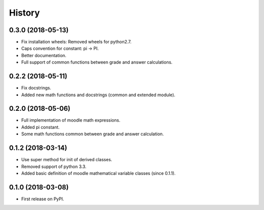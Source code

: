 =======
History
=======

0.3.0 (2018-05-13)
------------------

* Fix installation wheels: Removed wheels for python2.7.
* Caps convention for constant: pi → PI.
* Better documentation.
* Full support of common functions between grade and answer calculations.

0.2.2 (2018-05-11)
------------------

* Fix docstrings.
* Added new math functions and docstrings (common and extended module).

0.2.0 (2018-05-06)
------------------

* Full implementation of moodle math expressions.
* Added pi constant.
* Some math functions common between grade and answer calculation.

0.1.2 (2018-03-14)
------------------

* Use super method for init of derived classes.
* Removed support of python 3.3.
* Added basic definition of moodle mathematical variable classes (since 0.1.1).

0.1.0 (2018-03-08)
------------------

* First release on PyPI.
